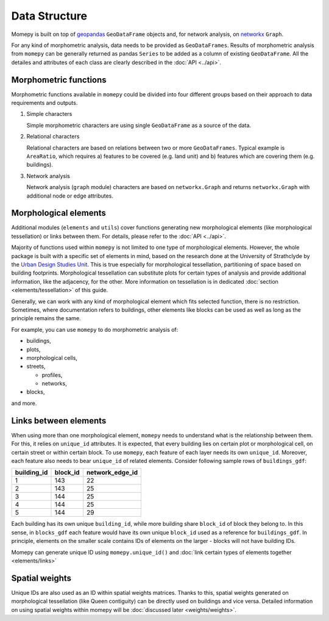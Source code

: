 Data Structure
=========================================

Momepy is built on top of `geopandas`_ ``GeoDataFrame`` objects and, for
network analysis, on `networkx`_ ``Graph``.

For any kind of morphometric analysis, data needs to be provided as
``GeoDataFrames``. Results of morphometric analysis from ``momepy`` can
be generally returned as pandas ``Series`` to be added as a column of
existing ``GeoDataFrame``. All the detailes and attributes of each class
are clearly described in the :doc:`API <../api>`.

Morphometric functions
----------------------

Morphometric functions available in ``momepy`` could be divided into
four different groups based on their approach to data requirements and
outputs.

1. Simple characters

   Simple morphometric characters are using single ``GeoDataFrame`` as a
   source of the data.


2. Relational characters

   Relational characters are based on relations between two or more
   ``GeoDataFrames``. Typical example is ``AreaRatio``, which requires
   a) features to be covered (e.g. land unit) and b) features which are
   covering them (e.g. buildings).


3. Network analysis

   Network analysis (``graph`` module) characters are based on
   ``networkx.Graph`` and returns ``networkx.Graph`` with additional
   node or edge attributes.

Morphological elements
----------------------

Additional modules (``elements`` and ``utils``) cover functions
generating new morphological elements (like morphological tessellation)
or links between them. For details, please refer to the :doc:`API <../api>`.

Majority of functions used within ``momepy`` is not limited to one type
of morphological elements. However, the whole package is built with a
specific set of elements in mind, based on the research done at the
University of Strathclyde by the `Urban Design Studies Unit`_. This is
true especially for morphological tessellation, partitioning of space
based on building footprints. Morphological tessellation can substitute
plots for certain types of analysis and provide additional information,
like the adjacency, for the other. More information on tessellation is
in dedicated :doc:`section <elements/tessellation>` of this guide.

Generally, we can work with any kind of morphological element which fits
selected function, there is no restriction. Sometimes, where
documentation refers to buildings, other elements like blocks can be
used as well as long as the principle remains the same.

For example, you can use ``momepy`` to do morphometric analysis of:

-  buildings,
-  plots,
-  morphological cells,
-  streets,

   -  profiles,
   -  networks,

-  blocks,

and more.

Links between elements
----------------------

When using more than one morphological element, ``momepy`` needs to
understand what is the relationship between them. For this, it relies on
``unique_id`` attributes. It is expected, that every building lies on
certain plot or morphological cell, on certain street or within certain
block. To use ``momepy``, each feature of each layer needs its own
``unique_id``. Moreover, each feature also needs to bear ``unique_id``
of related elements. Consider following sample rows of
``buildings_gdf``:

=========== ======== ===============
building_id block_id network_edge_id
=========== ======== ===============
1           143      22
2           143      25
3           144      25
4           144      25
5           144      29
=========== ======== ===============

Each building has its own unique ``building_id``, while more building
share ``block_id`` of block they belong to. In this sense, in
``blocks_gdf`` each feature would have its own unique ``block_id`` used
as a reference for ``buildings_gdf``. In principle, elements on the
smaller scale contains IDs of elements on the larger - blocks will not
have building IDs.

Momepy can generate unique ID using ``momepy.unique_id()`` and :doc:`link
certain types of elements together <elements/links>`

Spatial weights
---------------

Unique IDs are also used as an ID within spatial weights matrices.
Thanks to this, spatial weights generated on morphological tessellation
(like Queen contiguity) can be directly used on buildings and vice
versa. Detailed information on using spatial weights within momepy will
be :doc:`discussed later <weights/weights>`.

.. _link certain types of elements together: elements/links
.. _geopandas: http://geopandas.org
.. _networkx: https://networkx.github.io
.. _Urban Design Studies Unit: http://www.udsu-strath.com
